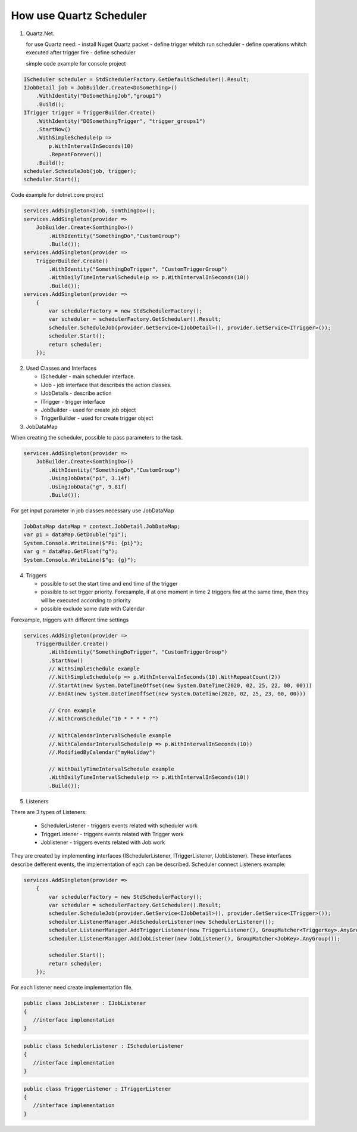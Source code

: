 How use Quartz Scheduler
========================

1. Quartz.Net.


   for use Quartz need:
   - install Nuget Quartz packet
   - define trigger whitch run scheduler
   - define operations whitch executed after trigger fire
   - define scheduler

   simple code example for console project 
.. code:: javascript

            IScheduler scheduler = StdSchedulerFactory.GetDefaultScheduler().Result;
            IJobDetail job = JobBuilder.Create<DoSomething>()
                .WithIdentity("DoSomethingJob","group1")
                .Build();
            ITrigger trigger = TriggerBuilder.Create()
                .WithIdentity("DOSomethingTrigger", "trigger_groups1")
                .StartNow()
                .WithSimpleSchedule(p =>
                    p.WithIntervalInSeconds(10)
                    .RepeatForever())                  
                .Build();
            scheduler.ScheduleJob(job, trigger);
            scheduler.Start();
   

Code example for dotnet.core project

.. code:: javascript

            services.AddSingleton<IJob, SomthingDo>();
            services.AddSingleton(provider => 
                JobBuilder.Create<SomthingDo>()
                    .WithIdentity("SomethingDo","CustomGroup")
                    .Build());
            services.AddSingleton(provider =>
                TriggerBuilder.Create()
                    .WithIdentity("SomethingDoTrigger", "CustomTriggerGroup")
                    .WithDailyTimeIntervalSchedule(p => p.WithIntervalInSeconds(10))
                    .Build());
            services.AddSingleton(provider =>
                {
                    var schedulerFactory = new StdSchedulerFactory();
                    var scheduler = schedulerFactory.GetScheduler().Result;
                    scheduler.ScheduleJob(provider.GetService<IJobDetail>(), provider.GetService<ITrigger>());
                    scheduler.Start();
                    return scheduler;
                });

2. Used Classes and Interfaces

   - IScheduler - main scheduler interface.
   - IJob - job interface that describes the action classes.
   - IJobDetails - describe action
   - ITrigger - trigger interface
   - JobBuilder - used for create job object
   - TriggerBuilder - used for create trigger object


3. JobDataMap

When creating the scheduler, possible to pass parameters to the task.

.. code:: javascript

            services.AddSingleton(provider => 
                JobBuilder.Create<SomthingDo>()
                    .WithIdentity("SomethingDo","CustomGroup")
                    .UsingJobData("pi", 3.14f)
                    .UsingJobData("g", 9.81f)
                    .Build());


For get input parameter in job classes necessary use JobDataMap

.. code:: javascript

            JobDataMap dataMap = context.JobDetail.JobDataMap;
            var pi = dataMap.GetDouble("pi");
            System.Console.WriteLine($"Pi: {pi}");
            var g = dataMap.GetFloat("g");
            System.Console.WriteLine($"g: {g}");

4. Triggers

   - possible to set the start time and end time of the trigger
   - possible to set trgger priority. Forexample, if at one moment in time 2 triggers fire at the same time, then  they wil be executed according to priority
   - possible exclude some date with Calendar

Forexample, triggers with different time settings

.. code:: javascript

            services.AddSingleton(provider =>
                TriggerBuilder.Create()
                    .WithIdentity("SomethingDoTrigger", "CustomTriggerGroup")
                    .StartNow()
                    // WithSimpleSchedule example
                    //.WithSimpleSchedule(p => p.WithIntervalInSeconds(10).WithRepeatCount(2))
                    //.StartAt(new System.DateTimeOffset(new System.DateTime(2020, 02, 25, 22, 00, 00)))
                    //.EndAt(new System.DateTimeOffset(new System.DateTime(2020, 02, 25, 23, 00, 00)))

                    // Cron example
                    //.WithCronSchedule("10 * * * * ?")
                    
                    // WithCalendarIntervalSchedule example
                    //.WithCalendarIntervalSchedule(p => p.WithIntervalInSeconds(10))
                    //.ModifiedByCalendar("myHoliday")
                    
                    // WithDailyTimeIntervalSchedule example
                    .WithDailyTimeIntervalSchedule(p => p.WithIntervalInSeconds(10))
                    .Build());


5. Listeners

There are 3 types of Listeners:

   - SchedulerListener - triggers events related with scheduler work
   - TriggerListener - triggers events related with Trigger work
   - Joblistener - triggers events related with Job work

They are created by implementing interfaces (ISchedulerListener, ITriggerListener, IJobListener). These interfaces describe defferent events, the implementation of each can be described.
Scheduler connect Listeners example:

.. code:: javascript
            
            services.AddSingleton(provider =>
                {
                    var schedulerFactory = new StdSchedulerFactory();
                    var scheduler = schedulerFactory.GetScheduler().Result;
                    scheduler.ScheduleJob(provider.GetService<IJobDetail>(), provider.GetService<ITrigger>());
                    scheduler.ListenerManager.AddSchedulerListener(new SchedulerListener());
                    scheduler.ListenerManager.AddTriggerListener(new TriggerListener(), GroupMatcher<TriggerKey>.AnyGroup());
                    scheduler.ListenerManager.AddJobListener(new JobListener(), GroupMatcher<JobKey>.AnyGroup());

                    scheduler.Start();
                    return scheduler;
                });


For each listener need create implementation file.

.. code:: javascript

               public class JobListener : IJobListener
               {
                  //interface implementation
               }


.. code:: javascript

               public class SchedulerListener : ISchedulerListener
               {
                  //interface implementation
               }


.. code:: javascript

               public class TriggerListener : ITriggerListener
               {
                  //interface implementation
               }
